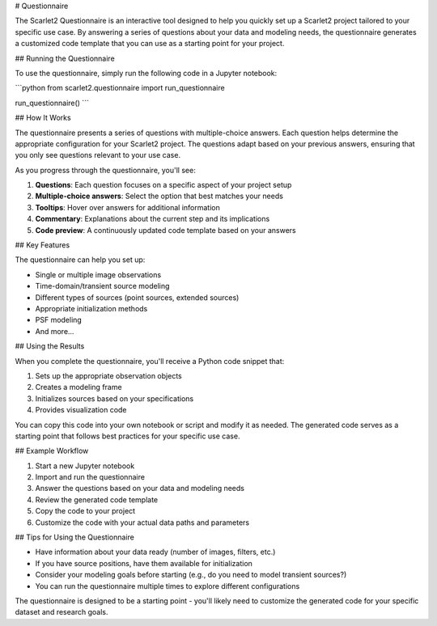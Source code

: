 # Questionnaire

The Scarlet2 Questionnaire is an interactive tool designed to help you quickly set up a Scarlet2 project tailored to your specific use case. By answering a series of questions about your data and modeling needs, the questionnaire generates a customized code template that you can use as a starting point for your project.

## Running the Questionnaire

To use the questionnaire, simply run the following code in a Jupyter notebook:

```python
from scarlet2.questionnaire import run_questionnaire

run_questionnaire()
```

## How It Works

The questionnaire presents a series of questions with multiple-choice answers. Each question helps determine the appropriate configuration for your Scarlet2 project. The questions adapt based on your previous answers, ensuring that you only see questions relevant to your use case.

As you progress through the questionnaire, you'll see:

1. **Questions**: Each question focuses on a specific aspect of your project setup
2. **Multiple-choice answers**: Select the option that best matches your needs
3. **Tooltips**: Hover over answers for additional information
4. **Commentary**: Explanations about the current step and its implications
5. **Code preview**: A continuously updated code template based on your answers

## Key Features

The questionnaire can help you set up:

- Single or multiple image observations
- Time-domain/transient source modeling
- Different types of sources (point sources, extended sources)
- Appropriate initialization methods
- PSF modeling
- And more...

## Using the Results

When you complete the questionnaire, you'll receive a Python code snippet that:

1. Sets up the appropriate observation objects
2. Creates a modeling frame
3. Initializes sources based on your specifications
4. Provides visualization code

You can copy this code into your own notebook or script and modify it as needed. The generated code serves as a starting point that follows best practices for your specific use case.

## Example Workflow

1. Start a new Jupyter notebook
2. Import and run the questionnaire
3. Answer the questions based on your data and modeling needs
4. Review the generated code template
5. Copy the code to your project
6. Customize the code with your actual data paths and parameters

## Tips for Using the Questionnaire

- Have information about your data ready (number of images, filters, etc.)
- If you have source positions, have them available for initialization
- Consider your modeling goals before starting (e.g., do you need to model transient sources?)
- You can run the questionnaire multiple times to explore different configurations

The questionnaire is designed to be a starting point - you'll likely need to customize the generated code for your specific dataset and research goals.
